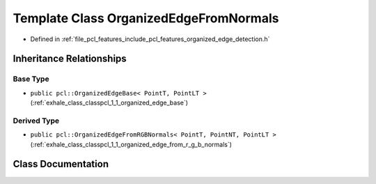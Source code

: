 .. _exhale_class_classpcl_1_1_organized_edge_from_normals:

Template Class OrganizedEdgeFromNormals
=======================================

- Defined in :ref:`file_pcl_features_include_pcl_features_organized_edge_detection.h`


Inheritance Relationships
-------------------------

Base Type
*********

- ``public pcl::OrganizedEdgeBase< PointT, PointLT >`` (:ref:`exhale_class_classpcl_1_1_organized_edge_base`)


Derived Type
************

- ``public pcl::OrganizedEdgeFromRGBNormals< PointT, PointNT, PointLT >`` (:ref:`exhale_class_classpcl_1_1_organized_edge_from_r_g_b_normals`)


Class Documentation
-------------------


.. doxygenclass:: pcl::OrganizedEdgeFromNormals
   :members:
   :protected-members:
   :undoc-members: